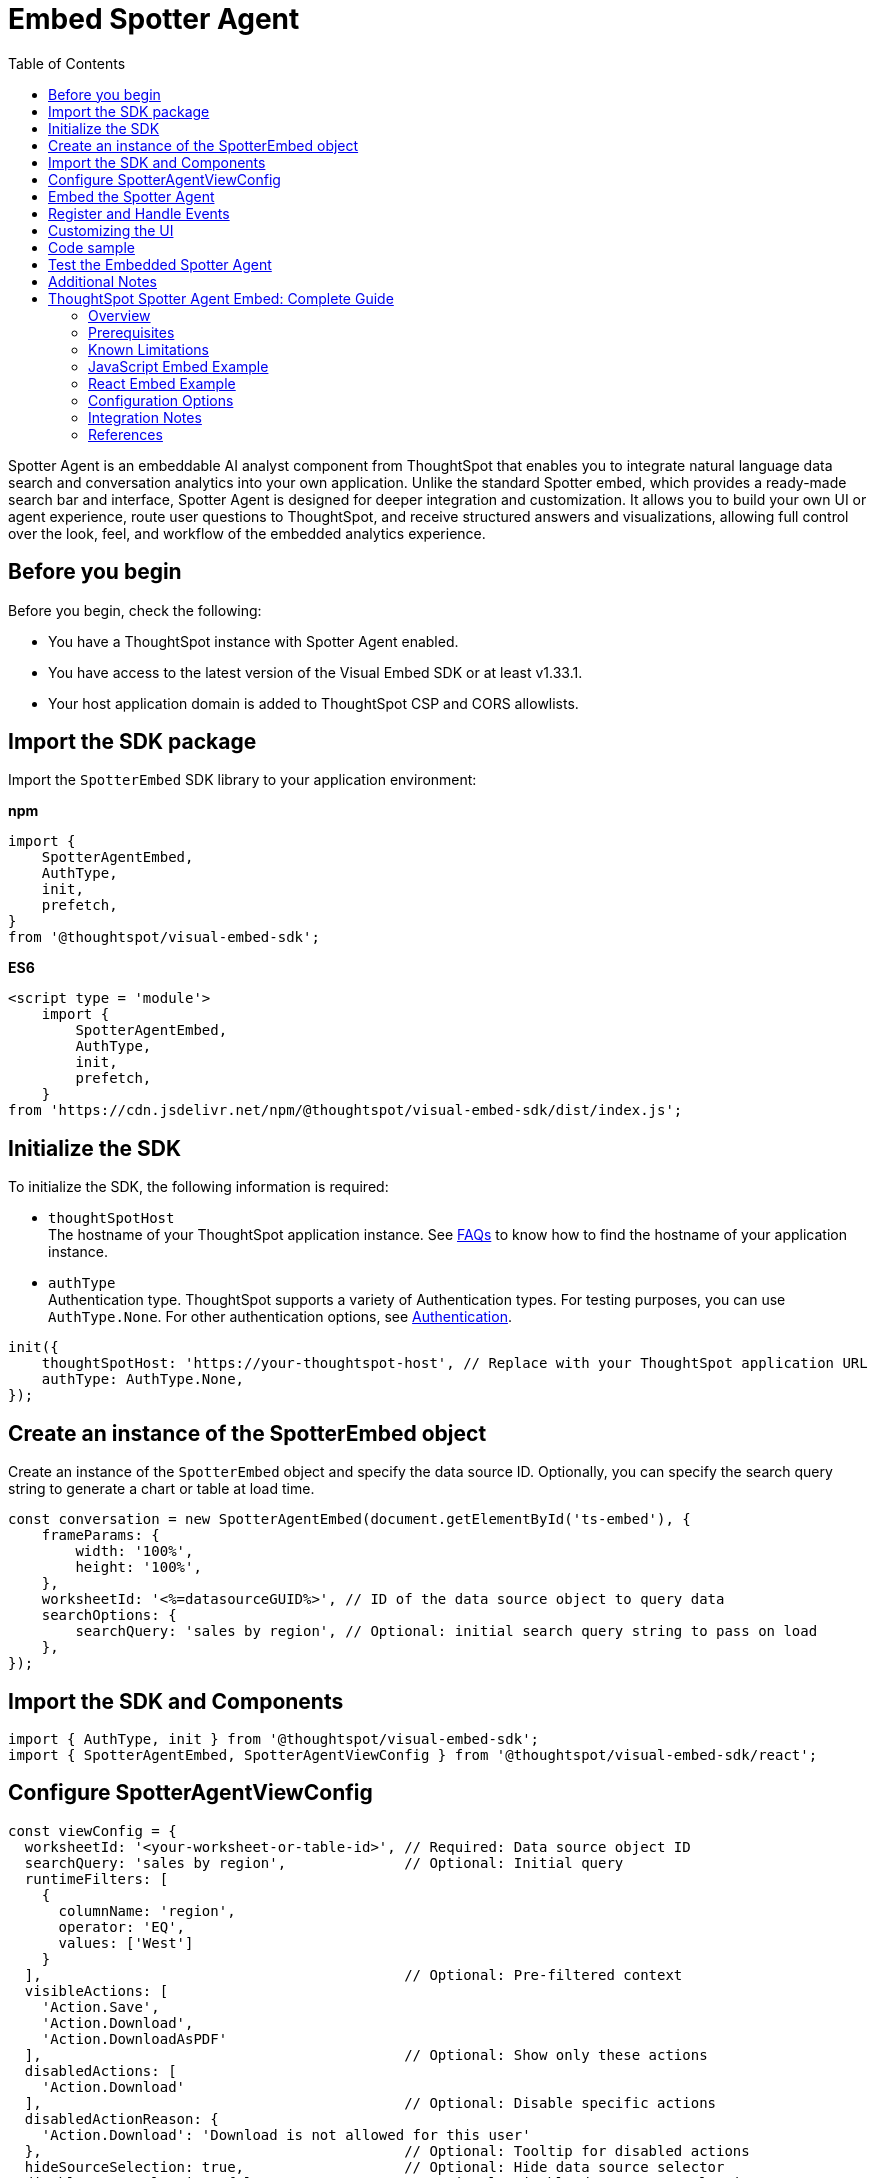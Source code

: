 = Embed Spotter Agent
:toc: true
:toclevels: 3

:page-title: Embed Spotter Agent
:page-pageid: embed-spotter-agent
:page-description: You can use the SpotterAgentEmbed SDK library to embed Spotter experience in your application.

Spotter Agent is an embeddable AI analyst component from ThoughtSpot that enables you to integrate natural language data search and conversation analytics into your own application. Unlike the standard Spotter embed, which provides a ready-made search bar and interface, Spotter Agent is designed for deeper integration and customization. It allows you to build your own UI or agent experience, route user questions to ThoughtSpot, and receive structured answers and visualizations, allowing full control over the look, feel, and workflow of the embedded analytics experience.

== Before you begin

Before you begin, check the following:

* You have a ThoughtSpot instance with Spotter Agent enabled.
* You have access to the latest version of the Visual Embed SDK or at least v1.33.1.
* Your host application domain is added to ThoughtSpot CSP and CORS allowlists.

== Import the SDK package

Import the `SpotterEmbed` SDK library to your application environment:

**npm**
[source,JavaScript]
----
import {
    SpotterAgentEmbed,
    AuthType,
    init,
    prefetch,
}
from '@thoughtspot/visual-embed-sdk';
----

**ES6**
[source,JavaScript]
----
<script type = 'module'>
    import {
        SpotterAgentEmbed,
        AuthType,
        init,
        prefetch,
    }
from 'https://cdn.jsdelivr.net/npm/@thoughtspot/visual-embed-sdk/dist/index.js';
----

== Initialize the SDK

To initialize the SDK, the following information is required:

* `thoughtSpotHost` +
The hostname of your ThoughtSpot application instance. See xref:faqs.adoc#tsHostName[FAQs] to know how to find the hostname of your application instance.
* `authType` +
Authentication type. ThoughtSpot supports a variety of Authentication types. For testing purposes, you can use `AuthType.None`. For other authentication options, see xref:embed-authentication.adoc[Authentication].

[source,JavaScript]
----
init({
    thoughtSpotHost: 'https://your-thoughtspot-host', // Replace with your ThoughtSpot application URL
    authType: AuthType.None,
});
----

== Create an instance of the SpotterEmbed object

Create an instance of the `SpotterEmbed` object and specify the data source ID. Optionally, you can specify the search query string to generate a chart or table at load time.

[source,JavaScript]
----
const conversation = new SpotterAgentEmbed(document.getElementById('ts-embed'), {
    frameParams: {
        width: '100%',
        height: '100%',
    },
    worksheetId: '<%=datasourceGUID%>', // ID of the data source object to query data
    searchOptions: {
        searchQuery: 'sales by region', // Optional: initial search query string to pass on load
    },
});
----


== Import the SDK and Components

[source,js]
----
import { AuthType, init } from '@thoughtspot/visual-embed-sdk';
import { SpotterAgentEmbed, SpotterAgentViewConfig } from '@thoughtspot/visual-embed-sdk/react';
----


== Configure SpotterAgentViewConfig

[source,js]
----
const viewConfig = {
  worksheetId: '<your-worksheet-or-table-id>', // Required: Data source object ID
  searchQuery: 'sales by region',              // Optional: Initial query
  runtimeFilters: [
    {
      columnName: 'region',
      operator: 'EQ',
      values: ['West']
    }
  ],                                           // Optional: Pre-filtered context
  visibleActions: [
    'Action.Save',
    'Action.Download',
    'Action.DownloadAsPDF'
  ],                                           // Optional: Show only these actions
  disabledActions: [
    'Action.Download'
  ],                                           // Optional: Disable specific actions
  disabledActionReason: {
    'Action.Download': 'Download is not allowed for this user'
  },                                           // Optional: Tooltip for disabled actions
  hideSourceSelection: true,                   // Optional: Hide data source selector
  disableSourceSelection: false,               // Optional: Disable data source selection
  locale: 'en-US',                             // Optional: Set locale
  showSpotterLimitations: false,               // Optional: Show Spotter limitations
  hideSampleQuestions: true                    // Optional: Hide sample questions
};
----

== Embed the Spotter Agent

[source,jsx]
----
<SpotterAgentEmbed
  viewConfig={viewConfig}
  frameParams={{ height: '600px' }}
  onLoad={() => console.log('Spotter Agent loaded')}
  onInit={() => console.log('Spotter Agent initialized')}
/>
----

== Register and Handle Events

You can handle Spotter Agent events for analytics and integration.

[source,jsx]
----
<SpotterAgentEmbed
  viewConfig={viewConfig}
  onLoad={handleLoad}
  onInit={handleInit}
  onData={handleData}
  onError={handleError}
/>
----

*Common events include:*
- `onLoad`: Fires when Spotter Agent is loaded.
- `onInit`: Fires when Spotter Agent is initialized.
- `onData`: Fires when data is returned from a query.
- `onError`: Fires on error.

== Customizing the UI

* Use `visibleActions`, `hiddenActions`, and `disabledActions` in the config to control menu actions. Do not use both `visibleActions` and `hiddenActions` at the same time [1], [2], [3].
* To apply custom styles, use CSS variables such as:
+
[source,css]
----
:root {
  --ts-var-spotter-input-background: #f5f5f5;
  --ts-var-spotter-prompt-background: #e0e0e0;
}
----

== Code sample

[source,JavaScript]
----
const viewConfig = {
  worksheetId: '<your-worksheet-or-table-id>', // Required: Data source object ID
  searchQuery: 'sales by region',              // Optional: Initial query
  runtimeFilters: [
    {
      columnName: 'region',
      operator: 'EQ',
      values: ['West']
    }
  ],                                           // Optional: Pre-filtered context
  visibleActions: [
    'Action.Save',
    'Action.Download',
    'Action.DownloadAsPDF'
  ],                                           // Optional: Show only these actions
  disabledActions: [
    'Action.Download'
  ],                                           // Optional: Disable specific actions
  disabledActionReason: {
    'Action.Download': 'Download is not allowed for this user'
  },                                           // Optional: Tooltip for disabled actions
  hideSourceSelection: true,                   // Optional: Hide data source selector
  disableSourceSelection: false,               // Optional: Disable data source selection
  locale: 'en-US',                             // Optional: Set locale
  showSpotterLimitations: false,               // Optional: Show Spotter limitations
  hideSampleQuestions: true                    // Optional: Hide sample questions
};
----

== Test the Embedded Spotter Agent

* Start your app.
* Verify Spotter Agent loads and is interactive.
* Confirm initial query and runtime filters are applied.
* Test event handlers and UI customizations.

== Additional Notes

* Use only `answerId` for event tracking in SpotterAgentEmbed.
* SpotterAgentEmbed supports both host and embed events for two-way communication.
* For advanced use, refer to the official SDK and API documentation.














# ThoughtSpot Spotter Agent Embed: Complete Guide

## Overview

The Spotter Agent allows you to embed ThoughtSpot’s AI-powered natural language search into your web applications, giving you full control over the UI and user experience. You can use the Spotter Agent SDK in both JavaScript and React environments to broker user questions to ThoughtSpot and return answers as embeddable iframes or structured data [[13]](https://us-2221.app.gong.io/call?id=6058133592445793320), [[4]](https://us-2221.app.gong.io/call?id=8504059674238650665), [[3]](https://us-2221.app.gong.io/call?id=8404458653979938498).

---

## Prerequisites

1. **ThoughtSpot Cluster Access**
- You must have access to a ThoughtSpot cluster with Spotter enabled by an administrator. Spotter is enabled at the cluster level; users can opt out individually [[4]](https://us-2221.app.gong.io/call?id=8504059674238650665).

2. **AI-Enabled Data Sources**
- Spotter only works with AI-enabled data sources (Worksheets, tables). Visualizations or Liveboards using non-AI-enabled data sources are not supported [[4]](https://us-2221.app.gong.io/call?id=8504059674238650665).

3. **Authentication**
- Configure authentication (SSO, Basic, or None) for the Spotter Agent SDK to connect to your ThoughtSpot cluster [[13]](https://us-2221.app.gong.io/call?id=6058133592445793320).

4. **SDK Installation**
- Install the `@thoughtspot/spotter-agent-sdk` package in your project [[13]](https://us-2221.app.gong.io/call?id=6058133592445793320).

5. **Supported Visualizations**
- Spotter is not available for all visualization types. It does not support note tiles, headline charts, or visualizations using multiple data sources [[4]](https://us-2221.app.gong.io/call?id=8504059674238650665).

6. **API/SDK Integration**
- For advanced use cases, you may use the Spotter API or SDK for deeper integration or to enrich your own agent’s context window [[4]](https://us-2221.app.gong.io/call?id=8504059674238650665), [[3]](https://us-2221.app.gong.io/call?id=8404458653979938498).

---

## Known Limitations

1. **Question Types**
- "Why" questions or those requiring reasoning/text-based answers are not supported. Descriptive questions about data source structure are also unsupported [[4]](https://us-2221.app.gong.io/call?id=8504059674238650665), [[3]](https://us-2221.app.gong.io/call?id=8404458653979938498).

2. **Chart and Visualization Controls**
- You cannot request a specific chart type using natural language. Only table and chart views are available in conversation mode. Users cannot interact with answers to change filters or apply drill-downs [[4]](https://us-2221.app.gong.io/call?id=8504059674238650665).

3. **Liveboard and Visualization Availability**
- Spotter is not available on Liveboards embedded in the Admin section under System Activities and Billing. Spotter will not be available on visualizations if:
- The visualization uses non-AI-enabled data sources.
- The visualization uses multiple data sources.
- The visualization is a note tile or headline chart.
- The underlying query uses certain unsupported keywords [[4]](https://us-2221.app.gong.io/call?id=8504059674238650665).

4. **User Experience**
- Spotter’s natural language understanding is improving, but accuracy may vary for complex or ambiguous queries [[3]](https://us-2221.app.gong.io/call?id=8404458653979938498).

5. **Customization and Control**
- The Spotter Agent embed gives you control over the UI, but returned answers are limited to Spotter’s supported capabilities [[13]](https://us-2221.app.gong.io/call?id=6058133592445793320), [[3]](https://us-2221.app.gong.io/call?id=8404458653979938498).

6. **System and Feature Updates**
- Spotter capabilities and supported features are evolving. Some advanced features (e.g., agent orchestration, custom LLM integration) may be in preview or under development [[3]](https://us-2221.app.gong.io/call?id=8404458653979938498).

7. **User Opt-Out**
- Users can opt out of Spotter in their profile settings, which may affect availability in embedded scenarios [[4]](https://us-2221.app.gong.io/call?id=8504059674238650665).

---

## JavaScript Embed Example

**Install the SDK:**
```bash
npm install @thoughtspot/spotter-agent-sdk
```

**HTML & JavaScript:**
```html
<!DOCTYPE html>
<html lang="en">
  <head>
    <meta charset="UTF-8" />
    <title>Spotter Agent Embed Example</title>
    <script src="https://unpkg.com/@thoughtspot/spotter-agent-sdk"></script>
  </head>
  <body>
    <div id="spotter-agent"></div>
    <script>
      SpotterAgent.init({
        element: document.getElementById('spotter-agent'),
        thoughtSpotHost: 'https://<your-thoughtspot-host>',
        authType: 'SSO', // or 'Basic', 'None', etc.
        // Optional: pass additional configuration
      });
    </script>
  </body>
</html>
```
[[13]](https://us-2221.app.gong.io/call?id=6058133592445793320), [[3]](https://us-2221.app.gong.io/call?id=8404458653979938498)

---

## React Embed Example

**Install the SDK:**
```bash
npm install @thoughtspot/spotter-agent-sdk
```

**React Component:**
```jsx
import React, { useEffect, useRef } from 'react';
import { SpotterAgent } from '@thoughtspot/spotter-agent-sdk';

const SpotterAgentEmbed = () => {
  const containerRef = useRef(null);

  useEffect(() => {
    if (containerRef.current) {
      SpotterAgent.init({
        element: containerRef.current,
        thoughtSpotHost: 'https://<your-thoughtspot-host>',
        authType: 'SSO', // or 'Basic', 'None', etc.
        // Optional: pass additional configuration
      });
    }
  }, []);

  return <div ref={containerRef} style={{ height: 600, width: '100%' }} />;
};

export default SpotterAgentEmbed;
```
[[13]](https://us-2221.app.gong.io/call?id=6058133592445793320), [[3]](https://us-2221.app.gong.io/call?id=8404458653979938498)

---

## Configuration Options

- `thoughtSpotHost`: Your ThoughtSpot cluster URL (e.g., `https://mycompany.thoughtspot.cloud`)
- `authType`: Authentication type (`SSO`, `Basic`, `None`, etc.)
- `element`: The DOM element or ref where the Spotter Agent will be rendered.

---

## Integration Notes

- The Spotter Agent embed is ideal when you want to provide a custom UI and broker user questions to ThoughtSpot, receiving answers as embeddable iframes or structured data [[13]](https://us-2221.app.gong.io/call?id=6058133592445793320), [[4]](https://us-2221.app.gong.io/call?id=8504059674238650665).
- For deeper integration, you can use the Spotter API to enrich your own agent’s context window or orchestrate multi-step reasoning [[4]](https://us-2221.app.gong.io/call?id=8504059674238650665), [[3]](https://us-2221.app.gong.io/call?id=8404458653979938498).
- The Spotter Agent supports a spectrum of integration possibilities, from full-page embeds to bodyless (API-only) integrations [[4]](https://us-2221.app.gong.io/call?id=8504059674238650665), [[17]](https://us-2221.app.gong.io/call?id=1309025713717734221).

---

## References

[[13]](https://us-2221.app.gong.io/call?id=6058133592445793320), [[4]](https://us-2221.app.gong.io/call?id=8504059674238650665), [[3]](https://us-2221.app.gong.io/call?id=8404458653979938498), [[17]](https://us-2221.app.gong.io/call?id=1309025713717734221)












////

== Runtime Filters

* Pass runtime filters in the `runtimeFilters` array in the config.
* Filters are applied to the initial query and search suggestions.
* Invalid filters are handled gracefully (error message or ignored).


ThoughtSpot supports Natural Language Search queries and AI-generated Answers. With ThoughtSpot Spotter, this experience is further enhanced to provide a conversational interface for users to query data, ask follow-up questions, and get insights.

Visual Embed SDK offers several options to seamlessly embed conversational analytics within your applications and customize the interface and experience as per your organization's branding guidelines.

To integrate Spotter capabilities into other apps, ThoughtSpot provides the following components:

* To embed the full Spotter interface with a conversation panel that allows natural language text strings, data source selection, and interactions with AI generated Answers, use the `SpotterEmbed` component. +

* To integrate Spotter Agent capabilities in a chatbot, use the `SpotterAgentEmbed` component. +

[NOTE]
====
The `ConversationEmbed` and `BodylessConversation` components are deprecated and replaced with `SpotterEmbed` and `SpotterAgentEmbed` respectively in Visual Embed SDK v1.38.0 and later.
====

This article describes how to embed the Spotter interface using the `SpotterEmbed` component. For information about how to integrate Spotter Agent capabilities without body in a chatbot, see xref:spotter-in-custom-chatbot.adoc[Integrate Spotter into your chatbot].

== Before you begin

Before you begin, check the following:

* Spotter is enabled on your ThoughtSpot instance.
* You have access to the latest version of the Visual Embed SDK or at least v1.33.1.

== Import the SDK package

Import the `SpotterEmbed` SDK library to your application environment:

**npm**
[source,JavaScript]
----
import {
    SpotterEmbed,
    AuthType,
    init,
    prefetch,
}
from '@thoughtspot/visual-embed-sdk';
----

**ES6**
[source,JavaScript]
----
<script type = 'module'>
    import {
        SpotterEmbed,
        AuthType,
        init,
        prefetch,
    }
from 'https://cdn.jsdelivr.net/npm/@thoughtspot/visual-embed-sdk/dist/index.js';
----

== Initialize the SDK

To initialize the SDK, the following information is required:

* `thoughtSpotHost` +
The hostname of your ThoughtSpot application instance. See xref:faqs.adoc#tsHostName[FAQs] to know how to find the hostname of your application instance.
* `authType` +
Authentication type. ThoughtSpot supports a variety of Authentication types. For testing purposes, you can use `AuthType.None`. For other authentication options, see xref:embed-authentication.adoc[Authentication].

[source,JavaScript]
----
init({
    thoughtSpotHost: 'https://your-thoughtspot-host', // Replace with your ThoughtSpot application URL
    authType: AuthType.None,
});
----

== Create an instance of the SpotterEmbed object

Create an instance of the `SpotterEmbed` object and specify the data source ID. Optionally, you can specify the search query string to generate a chart or table at load time.

[source,JavaScript]
----
const conversation = new SpotterEmbed(document.getElementById('ts-embed'), {
    frameParams: {
        width: '100%',
        height: '100%',
    },
    worksheetId: '<%=datasourceGUID%>', // ID of the data source object to query data
    searchOptions: {
        searchQuery: 'sales by region', // Optional: initial search query string to pass on load
    },
});
----

[#configControls]
=== Optional configuration controls for embed view

The embed package for Spotter includes the additional configuration flags to customize the Spotter interface.

* `disableSourceSelection` +
Disables data source selection panel for embed users when set to `true`.
* `hideSourceSelection` +
Hides data source selection panel when set to `true`
* `locale` +
Sets the xref:locale-setting.adoc[locale and language] for Spotter interface.
* `showSpotterLimitations` +
Shows functional limitations of Spotter when set to `true`

The following code sample sets the locale to English (United Kingdom) and enables viewing Spotter feature limitations.

[source,JavaScript]
----
const conversation = new SpotterEmbed(document.getElementById('ts-embed'), {
    frameParams: {
        width: '100%',
        height: '100%',
    },
    worksheetId: '<%=datasourceGUID%>', // ID of the data source object to query data
    searchOptions: {
        searchQuery: 'sales by region', // Optional: initial search query string to pass on load
    },
    locale: 'en-GB',
    showSpotterLimitations: true,
});
----

== Customize your embed view
To customize your embedded Spotter views, the following options are available with the Visual Embed SDK:

* Control the xref:embed-spotter.adoc#spotterMenuActions[visibility of menu actions in the embedded view]
* xref:embed-spotter.adoc#_customize_styles_and_interface_elements[Customize styles and interface elements]
* xref:embed-spotter.adoc#_customize_app_interactions_with_events[Customize app interactions]

[#spotterMenuActions]
=== Customize menu actions and elements

The SDK provides action IDs to disable, show, or hide the following elements and menu actions via `disabledActions`, `visibleActions`, or `hiddenActions` array.

The following menu actions are available by default in the embedded Spotter interface:

* *Preview data* and *Reset* actions on the conversation panel
* The edit and delete icons on the prompt panel
* *Pin*, *Save*, *Download*, *Modify* on Spotter-generated Answers
* Spotter feedback widget and chart switcher icon on Spotter-generated Answers

The following example shows how to disable actions and menu elements using xref:embed-actions.adoc[`disabledActions`] array:

[source,JavaScript]
----
 // Show these actions
 visibleActions: [Action.Pin,Action.Save,Action.Edit,Action.PreviewDataSpotter,Action.ResetSpotterChat,Action.SpotterFeedback,Action.EditPreviousPrompt,Action.DeletePreviousPrompt],
 // Disable these actions
 disabledActions:[Action.PreviewDataSpotter,Action.Edit],
 disabledActionReason: "Contact your administrator to enable this feature"
----

For a complete list of supported actions, see xref:embed-action-ref.adoc#_spotter[Spotter menu actions].

=== Customize styles and interface elements
To customize the look and feel of the Spotter interface, use the xref:css-customization.adoc[CSS customization framework] in the SDK. The `customizations` object allows you to add xref:customize-css-styles.adoc[custom CSS definitions], xref:customize-text-strings.adoc[text strings], and xref:customize-icons.adoc[icons].

==== Override icons
To override the icons, you must first identify the icon ID, create an SVG file to replace this icon, and add the SVG hosting URL to your embed customization code.

The most common icon ID to override is `rd-icon-spotter`, the default Spotter icon.

The following example uses the link:https://github.com/thoughtspot/custom-css-demo/blob/main/alternate-spotter-icon.svg[alternate-spotter-icon.svg, window=_blank] file hosted on `\https://cdn.jsdelivr.net/` to override the Spotter icon.

[source,JavaScript]
----
 init({
     //...
     customizations: {
         // Specify the SVG hosting URL to overide the icon, for example Spotter (`rd-icon-spotter`) icon
         iconSpriteUrl: "https://cdn.jsdelivr.net/gh/thoughtspot/custom-css-demo/alternate-spotter-icon.svg"
     }
 });
----

[NOTE]
====
When customizing icons, ensure that the SVG hosting server is added to the CSP allowlist on the *Develop* > *Security Settings* page. For more information, see xref:customize-icons.adoc#_update_allowlists_in_security_settings_page[Customize icons].
====

==== Customize text strings
To replace text strings, you can use the `stringsIDs` and `strings` properties in the content customization object.

The following example shows how to replace "Spotter" and other text strings on the Spotter interface.

[source,JavaScript]
----
// Initialize the SDK with custom text string replacements
init({
    // ...
    customizations: {
        content: {
            // Use the strings object to replace the visible UI text with custom labels.
            strings: {
                // Change all instances of "Liveboard" to "Dashboard"
                "Liveboard": "Dashboard",
                // Change all instances of "Answer" to "Reports"
                "Answer": "Reports",
                // Change all instances of "Spotter" to "dataAnlyzer"
                "Spotter": "dataAnlyzer",
                // Change all instances of "Search" to "Analyze"
                "Search": "Analyze",
            }
        }
    }
});
----

[#SpotterCSS]
==== Customize styles

There are several CSS variables available for customizing Spotter interface. You can customize the background color of the conversation and prompt panels, button elements, and the components of the charts generated by Spotter.

[source,JavaScript]
----
// Initialize the SDK with CSS variables with custom style definitions
init({
  // ...
  customizations: {
    style: {
      // Use CSS variables to customize styles
      customCSS: {
        variables: {
          "--ts-var-button--primary-background": "#008000",
          "--ts-var-spotter-prompt-background": "#F0EBFF",
          "--ts-var-root-color": "#E3D9FC",
          "--ts-var-root-background": "#F7F5FF",
        },
      },
    },
  },
----

For more information about CSS variables for style customization, see xref:customize-css-styles.adoc#_spotter_interface[Spotter interface customization].

== Customize app interactions with events

To listen to the events emitted by the embedded ThoughtSpot component, register xref:embed-events.adoc#embed-events[embed event] handlers.

The following example shows how to register xref:EmbedEvent.adoc#_init[EmbedEvent.Init] and xref:EmbedEvent.adoc#_load[EmbedEvent.Load] listeners.

[source,JavaScript]
----
 conversation.on(EmbedEvent.Init, showLoader)
 conversation.on(EmbedEvent.Load, hideLoader)
----

Similarly, to trigger actions on the embedded ThoughtSpot interface, use xref:HostEvent.adoc[Host events].

== Render the embedded object

[source,JavaScript]
----
conversation.render();
----

== Code sample

[source,JavaScript]
----
import { SpotterEmbed, AuthType, init } from '@thoughtspot/visual-embed-sdk';

// Initialize the SDK
init({
  thoughtSpotHost: 'https://your-thoughtspot-host', // Replace with your ThoughtSpot application URL
  authType: AuthType.None,
});

// Find the container element in your HTML
const container = document.getElementById('ts-embed');
if (container) {
  // Create and render the SpotterEmbed component
  const spotterEmbed = new SpotterEmbed(container, {
    worksheetId: 'your-worksheet-id', // ID of the data source object to query data
    searchOptions: {
      searchQuery: 'Sales by year', // Optional: initial search query string to pass on load
    },
    frameParams: {
      width: '100%',
      height: '600px',
    },
    // Add more configuration options as needed
  });

  spotterEmbed.render();
}
----

== Test your embed

* Build your app and load the embedded object.

** If the embedding is successful, you'll see the Spotter page with a conversation panel.
+
[.widthAuto]
[.bordered]
image::./images/converseEmbed_default.png[Spotter embed]

** Add a query, click the prompt button, and view the results.
+
[.widthAuto]
[.bordered]
image::./images/converseEmbed-with-query.png[Spotter embed]

** If you see a blank screen:
*** Check if your code has the correct ThoughtSpot host URL. Ensure that your instance is accessible.
*** Check if the authentication credentials in your code are valid

* Verify the customized objects and elements. +
The following figures show the customized Spotter icon and text:
+
[.widthAuto]
[.bordered]
image::./images/spotter-icon-customization.png[Spotter icon customization]

+
[.widthAuto]
[.bordered]
image::./images/spotter-text-customization.png[Spotter customization]

== Additional resources
* link:https://developers.thoughtspot.com/docs/Class_SpotterEmbed[SpotterEmbed classes and methods]
* link:https://developers.thoughtspot.com/docs/Interface_SpotterEmbedViewConfig[Configuration options for Spotter interface customization]

////
[NOTE]
====
If you are embedding full ThoughtSpot experience in your app via `AppEmbed`, you must enable new home page experience and set the home page search bar mode to `aiAnswer` to view Spotter components. For more information, see xref:full-app-customize.adoc#_include_spotter_interface[Customize full application embedding].
====
